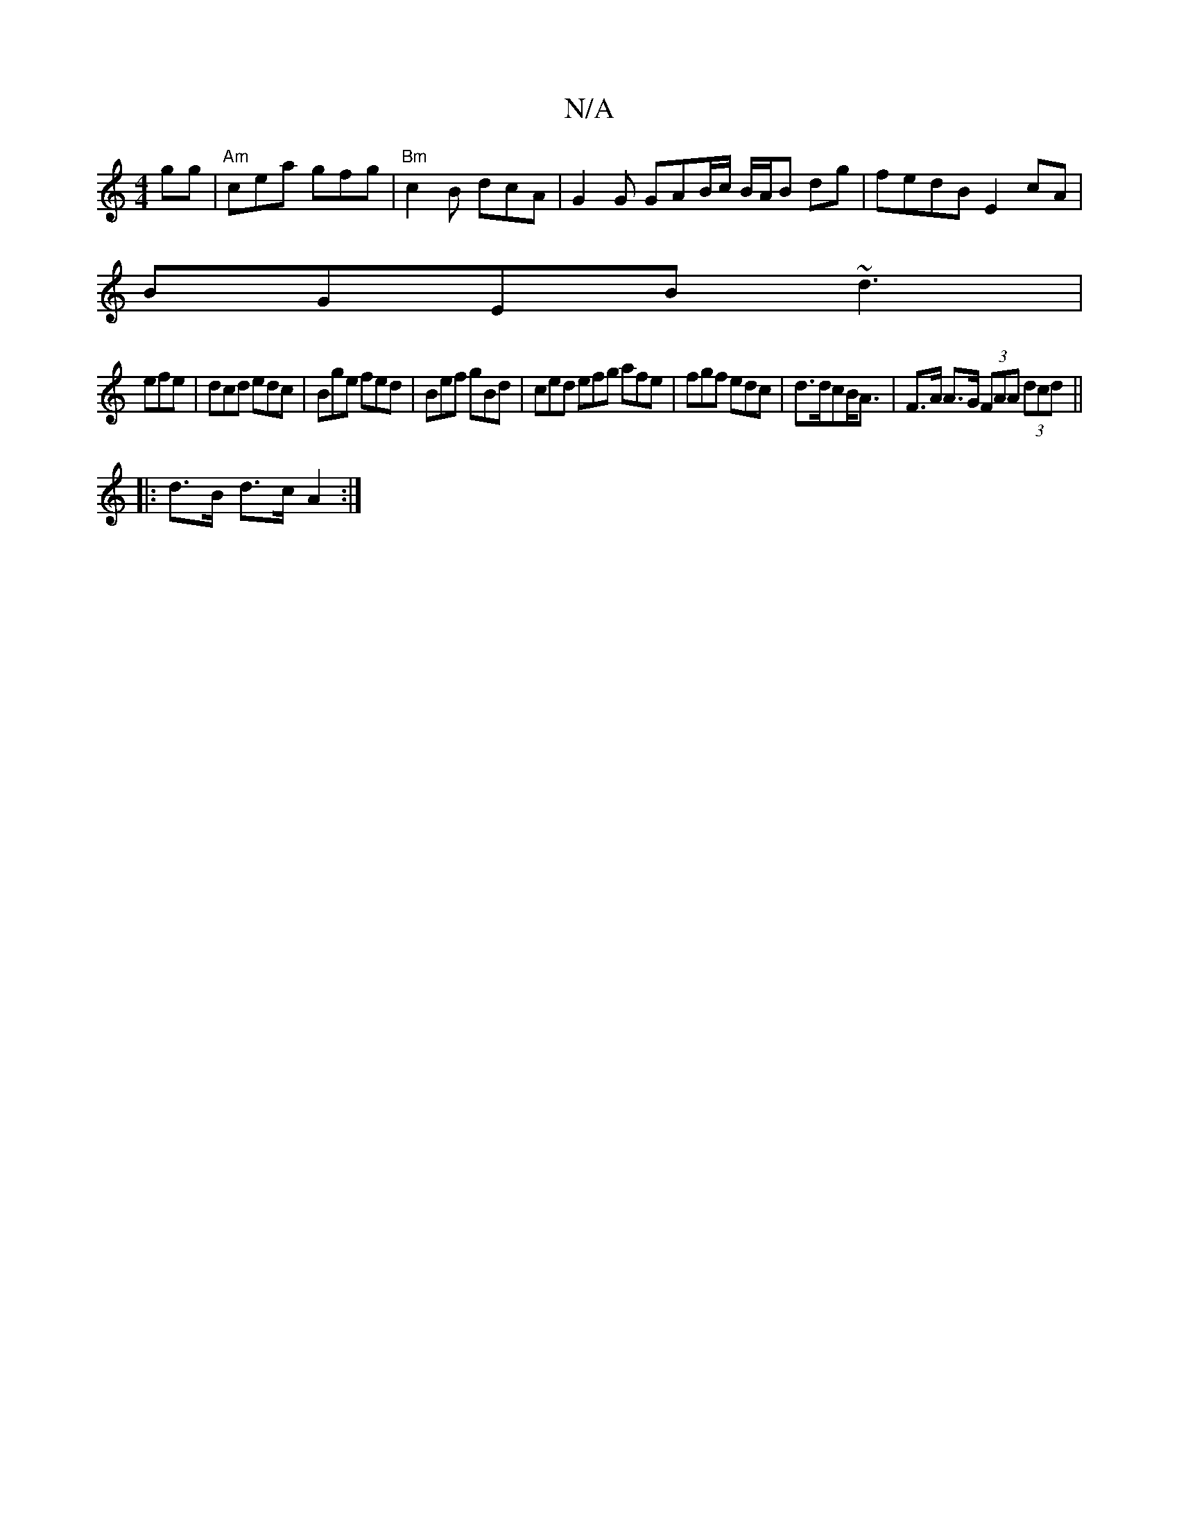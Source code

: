 X:1
T:N/A
M:4/4
R:N/A
K:Cmajor
gg | "Am"cea gfg | "Bm"c2B dcA | G2 G GAB/2c/ B/A/B dg | fedB E2 cA |
BGEB ~d3 |
efe|dcd edc|Bge fed|Bef gBd|ced efg afe|fgf edc|d>dcB<A | F>A A>G (3FAA (3dcd ||
|: d>B d>c A2 :|

F |{A,}d2 c2 cA (3EE